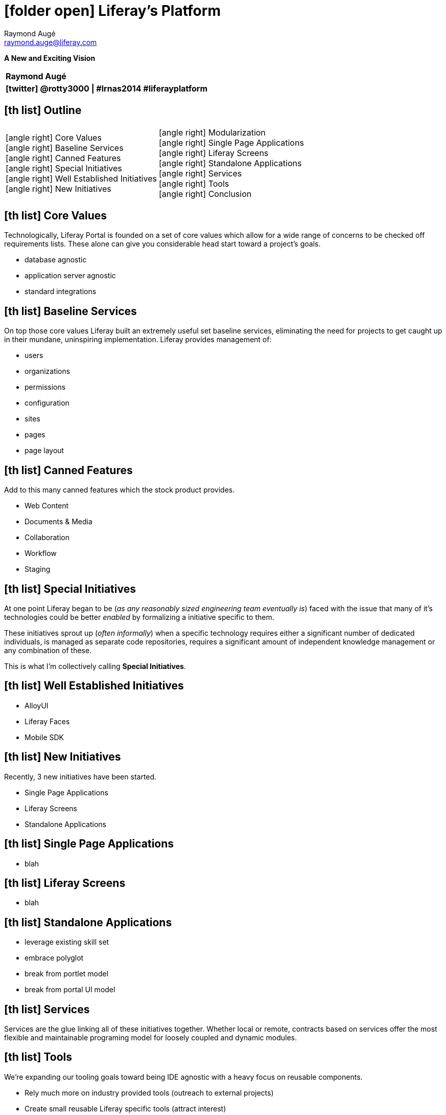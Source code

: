 # icon:folder-open[] Liferay's Platform
Raymond Augé <raymond.auge@liferay.com>
:icons: font
:title: Liferay's Platform: A New and Exciting Vision
:description: Presentation at North American Symposium 2014
:hashtags: #lrnas2014 #liferayplatform
:twitter: @rotty3000

[.subtitle]
**A New and Exciting Vision**

|===
|**{author}**
|**icon:twitter[] {twitter} \| {hashtags}**
|===

<<<

== icon:th-list[] Outline

[cols="2*"]
|===
|
icon:angle-right[] Core Values +
icon:angle-right[] Baseline Services +
icon:angle-right[] Canned Features +
icon:angle-right[] Special Initiatives +
icon:angle-right[] Well Established Initiatives +
icon:angle-right[] New Initiatives +
|
icon:angle-right[] Modularization +
icon:angle-right[] Single Page Applications +
icon:angle-right[] Liferay Screens +
icon:angle-right[] Standalone Applications +
icon:angle-right[] Services +
icon:angle-right[] Tools +
icon:angle-right[] Conclusion
|===

<<<

== icon:th-list[] Core Values

Technologically, Liferay Portal is founded on a set of core values which allow
for a wide range of concerns to be checked off requirements lists. These alone
can give you considerable head start toward a project's goals.

* database agnostic
* application server agnostic
* standard integrations

<<<

== icon:th-list[] Baseline Services

On top those core values Liferay built an extremely useful set baseline
services, eliminating the need for projects to get caught up in their mundane,
uninspiring implementation. Liferay provides management of:

* users
* organizations
* permissions
* configuration
* sites
* pages
* page layout

<<<

== icon:th-list[] Canned Features

Add to this many canned features which the stock product provides.

* Web Content
* Documents & Media
* Collaboration
* Workflow
* Staging

<<<

== icon:th-list[] Special Initiatives

At one point Liferay began to be (_as any reasonably sized engineering team
eventually is_) faced with the issue that many of it's technologies could be
better _enabled_ by formalizing a initiative specific to them.

These initiatives sprout up (_often informally_) when a specific technology
requires either a significant number of dedicated individuals, is managed as
separate code repositories, requires a significant amount of independent
knowledge management or any combination of these.

This is what I'm collectively calling **Special Initiatives**.

<<<

== icon:th-list[] Well Established Initiatives

* AlloyUI
* Liferay Faces
* Mobile SDK

<<<

== icon:th-list[] New Initiatives

Recently, 3 new initiatives have been started.

* Single Page Applications
* Liferay Screens
* Standalone Applications

<<<

== icon:th-list[] Single Page Applications

* blah

<<<

== icon:th-list[] Liferay Screens

* blah

<<<

== icon:th-list[] Standalone Applications

* leverage existing skill set
* embrace polyglot
* break from portlet model
* break from portal UI model

<<<

== icon:th-list[] Services

Services are the glue linking all of these initiatives together. Whether local
or remote, contracts based on services offer the most flexible and maintainable
programing model for loosely coupled and dynamic modules.

<<<

== icon:th-list[] Tools

We're expanding our tooling goals toward being IDE agnostic with a heavy focus
on reusable components.

* Rely much more on industry provided tools (outreach to external projects)
* Create small reusable Liferay specific tools (attract interest)
* Enable assembly in order to satisfy many more needs
* [big]**DON'T STOP AT 80%**

<<<

== icon:th-list[] Conclusion

Liferay has long embraced polyglot development (_even before it was a thing_)
and we're taking measures to ensure this is properly enabled within the
platform.

Our current strategy is driven by the desire to provide developers with the very
best experience possible; enabling their already considerable knowledge to be
**_losslessly_** transitioned onto the Liferay platform ensuring the most cost
effective use of talent.

A Personal mission to **Make Developers Happy!!!**

<<<

== icon:th-list[] Thank you!

[big]#Questions?#